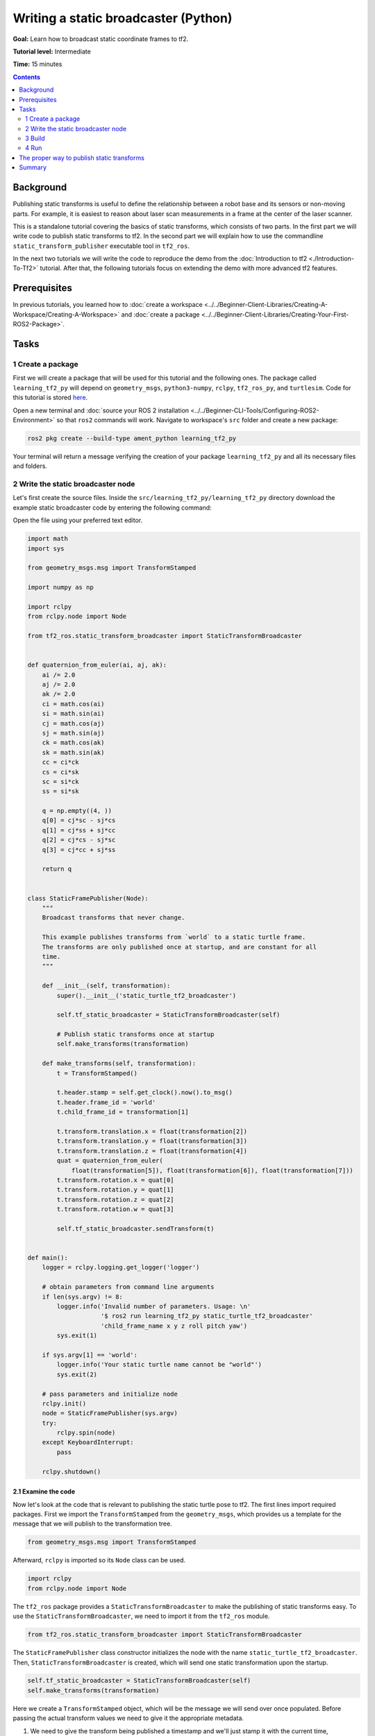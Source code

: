 .. redirect-from::

    Tutorials/Tf2/Writing-A-Tf2-Static-Broadcaster-Py

.. _WritingATf2StaticBroadcasterPy:

Writing a static broadcaster (Python)
=====================================

**Goal:** Learn how to broadcast static coordinate frames to tf2.

**Tutorial level:** Intermediate

**Time:** 15 minutes

.. contents:: Contents
   :depth: 2
   :local:

Background
----------

Publishing static transforms is useful to define the relationship between a robot base and its sensors or non-moving parts.
For example, it is easiest to reason about laser scan measurements in a frame at the center of the laser scanner.

This is a standalone tutorial covering the basics of static transforms, which consists of two parts.
In the first part we will write code to publish static transforms to tf2.
In the second part we will explain how to use the commandline ``static_transform_publisher`` executable tool in ``tf2_ros``.

In the next two tutorials we will write the code to reproduce the demo from the :doc:`Introduction to tf2 <./Introduction-To-Tf2>` tutorial.
After that, the following tutorials focus on extending the demo with more advanced tf2 features.

Prerequisites
-------------

In previous tutorials, you learned how to :doc:`create a workspace <../../Beginner-Client-Libraries/Creating-A-Workspace/Creating-A-Workspace>` and :doc:`create a package <../../Beginner-Client-Libraries/Creating-Your-First-ROS2-Package>`.

Tasks
-----

1 Create a package
^^^^^^^^^^^^^^^^^^

First we will create a package that will be used for this tutorial and the following ones.
The package called ``learning_tf2_py`` will depend on ``geometry_msgs``, ``python3-numpy``, ``rclpy``, ``tf2_ros_py``, and ``turtlesim``.
Code for this tutorial is stored `here <https://raw.githubusercontent.com/ros/geometry_tutorials/ros2/turtle_tf2_py/turtle_tf2_py/static_turtle_tf2_broadcaster.py>`_.

Open a new terminal and :doc:`source your ROS 2 installation <../../Beginner-CLI-Tools/Configuring-ROS2-Environment>` so that ``ros2`` commands will work.
Navigate to workspace's ``src`` folder and create a new package:

.. code-block:: console

   ros2 pkg create --build-type ament_python learning_tf2_py

Your terminal will return a message verifying the creation of your package ``learning_tf2_py`` and all its necessary files and folders.

2 Write the static broadcaster node
^^^^^^^^^^^^^^^^^^^^^^^^^^^^^^^^^^^

Let's first create the source files.
Inside the ``src/learning_tf2_py/learning_tf2_py`` directory download the example static broadcaster code by entering the following command:

.. tabs::

    .. group-tab:: Linux

        .. code-block:: console

            wget https://raw.githubusercontent.com/ros/geometry_tutorials/ros2/turtle_tf2_py/turtle_tf2_py/static_turtle_tf2_broadcaster.py

    .. group-tab:: macOS

        .. code-block:: console

            wget https://raw.githubusercontent.com/ros/geometry_tutorials/ros2/turtle_tf2_py/turtle_tf2_py/static_turtle_tf2_broadcaster.py

    .. group-tab:: Windows

        In a Windows command line prompt:

        .. code-block:: console

                curl -sk https://raw.githubusercontent.com/ros/geometry_tutorials/ros2/turtle_tf2_py/turtle_tf2_py/static_turtle_tf2_broadcaster.py -o static_turtle_tf2_broadcaster.py

        Or in powershell:

        .. code-block:: console

                curl https://raw.githubusercontent.com/ros/geometry_tutorials/ros2/turtle_tf2_py/turtle_tf2_py/static_turtle_tf2_broadcaster.py -o static_turtle_tf2_broadcaster.py

Open the file using your preferred text editor.

.. code-block:: python

    import math
    import sys

    from geometry_msgs.msg import TransformStamped

    import numpy as np

    import rclpy
    from rclpy.node import Node

    from tf2_ros.static_transform_broadcaster import StaticTransformBroadcaster


    def quaternion_from_euler(ai, aj, ak):
        ai /= 2.0
        aj /= 2.0
        ak /= 2.0
        ci = math.cos(ai)
        si = math.sin(ai)
        cj = math.cos(aj)
        sj = math.sin(aj)
        ck = math.cos(ak)
        sk = math.sin(ak)
        cc = ci*ck
        cs = ci*sk
        sc = si*ck
        ss = si*sk

        q = np.empty((4, ))
        q[0] = cj*sc - sj*cs
        q[1] = cj*ss + sj*cc
        q[2] = cj*cs - sj*sc
        q[3] = cj*cc + sj*ss

        return q


    class StaticFramePublisher(Node):
        """
        Broadcast transforms that never change.

        This example publishes transforms from `world` to a static turtle frame.
        The transforms are only published once at startup, and are constant for all
        time.
        """

        def __init__(self, transformation):
            super().__init__('static_turtle_tf2_broadcaster')

            self.tf_static_broadcaster = StaticTransformBroadcaster(self)

            # Publish static transforms once at startup
            self.make_transforms(transformation)

        def make_transforms(self, transformation):
            t = TransformStamped()

            t.header.stamp = self.get_clock().now().to_msg()
            t.header.frame_id = 'world'
            t.child_frame_id = transformation[1]

            t.transform.translation.x = float(transformation[2])
            t.transform.translation.y = float(transformation[3])
            t.transform.translation.z = float(transformation[4])
            quat = quaternion_from_euler(
                float(transformation[5]), float(transformation[6]), float(transformation[7]))
            t.transform.rotation.x = quat[0]
            t.transform.rotation.y = quat[1]
            t.transform.rotation.z = quat[2]
            t.transform.rotation.w = quat[3]

            self.tf_static_broadcaster.sendTransform(t)


    def main():
        logger = rclpy.logging.get_logger('logger')

        # obtain parameters from command line arguments
        if len(sys.argv) != 8:
            logger.info('Invalid number of parameters. Usage: \n'
                        '$ ros2 run learning_tf2_py static_turtle_tf2_broadcaster'
                        'child_frame_name x y z roll pitch yaw')
            sys.exit(1)

        if sys.argv[1] == 'world':
            logger.info('Your static turtle name cannot be "world"')
            sys.exit(2)

        # pass parameters and initialize node
        rclpy.init()
        node = StaticFramePublisher(sys.argv)
        try:
            rclpy.spin(node)
        except KeyboardInterrupt:
            pass

        rclpy.shutdown()

2.1 Examine the code
~~~~~~~~~~~~~~~~~~~~

Now let's look at the code that is relevant to publishing the static turtle pose to tf2.
The first lines import required packages.
First we import the ``TransformStamped`` from the ``geometry_msgs``, which provides us a template for the message that we will publish to the transformation tree.

.. code-block:: python

    from geometry_msgs.msg import TransformStamped

Afterward, ``rclpy`` is imported so its ``Node`` class can be used.

.. code-block:: python

    import rclpy
    from rclpy.node import Node

The ``tf2_ros`` package provides a ``StaticTransformBroadcaster`` to make the publishing of static transforms easy.
To use the ``StaticTransformBroadcaster``, we need to import it from the ``tf2_ros`` module.

.. code-block:: python

    from tf2_ros.static_transform_broadcaster import StaticTransformBroadcaster

The ``StaticFramePublisher`` class constructor initializes the node with the name ``static_turtle_tf2_broadcaster``.
Then, ``StaticTransformBroadcaster`` is created, which will send one static transformation upon the startup.

.. code-block:: python

    self.tf_static_broadcaster = StaticTransformBroadcaster(self)
    self.make_transforms(transformation)

Here we create a ``TransformStamped`` object, which will be the message we will send over once populated.
Before passing the actual transform values we need to give it the appropriate metadata.

#. We need to give the transform being published a timestamp and we'll just stamp it with the current time, ``self.get_clock().now()``

#. Then we need to set the name of the parent frame of the link we're creating, in this case ``world``

#. Finally, we need to set the name of the child frame of the link we're creating

.. code-block:: python

    t = TransformStamped()

    t.header.stamp = self.get_clock().now().to_msg()
    t.header.frame_id = 'world'
    t.child_frame_id = transformation[1]

Here we populate the 6D pose (translation and rotation) of the turtle.

.. code-block:: python

    t.transform.translation.x = float(transformation[2])
    t.transform.translation.y = float(transformation[3])
    t.transform.translation.z = float(transformation[4])
    quat = quaternion_from_euler(
        float(transformation[5]), float(transformation[6]), float(transformation[7]))
    t.transform.rotation.x = quat[0]
    t.transform.rotation.y = quat[1]
    t.transform.rotation.z = quat[2]
    t.transform.rotation.w = quat[3]

Finally, we broadcast static transform using the ``sendTransform()`` function.

.. code-block:: python

    self.tf_static_broadcaster.sendTransform(t)

2.2 Add dependencies
~~~~~~~~~~~~~~~~~~~~

Navigate one level back to the ``src/learning_tf2_py`` directory, where the ``setup.py``, ``setup.cfg``, and ``package.xml`` files have been created for you.

Open ``package.xml`` with your text editor.

As mentioned in the :doc:`Create a package <../../Beginner-Client-Libraries/Creating-Your-First-ROS2-Package>` tutorial, make sure to fill in the ``<description>``, ``<maintainer>`` and ``<license>`` tags:

.. code-block:: xml

    <description>Learning tf2 with rclpy</description>
    <maintainer email="you@email.com">Your Name</maintainer>
    <license>Apache License 2.0</license>

After the lines above, add the following dependencies corresponding to your node’s import statements:

.. code-block:: xml

    <exec_depend>geometry_msgs</exec_depend>
    <exec_depend>python3-numpy</exec_depend>
    <exec_depend>rclpy</exec_depend>
    <exec_depend>tf2_ros_py</exec_depend>
    <exec_depend>turtlesim</exec_depend>

This declares the required ``geometry_msgs``, ``python3-numpy``, ``rclpy``, ``tf2_ros_py``, and ``turtlesim`` dependencies when its code is executed.

Make sure to save the file.

2.3 Add an entry point
~~~~~~~~~~~~~~~~~~~~~~

To allow the ``ros2 run`` command to run your node, you must add the entry point to ``setup.py`` (located in the ``src/learning_tf2_py`` directory).

Add the following line between the ``'console_scripts':`` brackets:

.. code-block:: python

    'static_turtle_tf2_broadcaster = learning_tf2_py.static_turtle_tf2_broadcaster:main',

3 Build
^^^^^^^

It's good practice to run ``rosdep`` in the root of your workspace to check for missing dependencies before building:

.. tabs::

   .. group-tab:: Linux

      .. code-block:: console

          rosdep install -i --from-path src --rosdistro {DISTRO} -y

   .. group-tab:: macOS

      rosdep only runs on Linux, so you will need to install ``geometry_msgs`` and ``turtlesim`` dependencies yourself

   .. group-tab:: Windows

      rosdep only runs on Linux, so you will need to install ``geometry_msgs`` and ``turtlesim`` dependencies yourself

Still in the root of your workspace, build your new package:

.. tabs::

  .. group-tab:: Linux

    .. code-block:: console

        colcon build --packages-select learning_tf2_py

  .. group-tab:: macOS

    .. code-block:: console

        colcon build --packages-select learning_tf2_py

  .. group-tab:: Windows

    .. code-block:: console

        colcon build --merge-install --packages-select learning_tf2_py

Open a new terminal, navigate to the root of your workspace, and source the setup files:

.. tabs::

  .. group-tab:: Linux

    .. code-block:: console

        . install/setup.bash

  .. group-tab:: macOS

    .. code-block:: console

        . install/setup.bash

  .. group-tab:: Windows

    .. code-block:: console

        # CMD
        call install\setup.bat

        # Powershell
        .\install\setup.ps1

4 Run
^^^^^

Now run the ``static_turtle_tf2_broadcaster`` node:

.. code-block:: console

    ros2 run learning_tf2_py static_turtle_tf2_broadcaster mystaticturtle 0 0 1 0 0 0

This sets a turtle pose broadcast for ``mystaticturtle`` to float 1 meter above the ground.

We can now check that the static transform has been published by echoing the ``tf_static`` topic

.. code-block:: console

    ros2 topic echo /tf_static

If everything went well you should see a single static transform

.. code-block:: console

    transforms:
    - header:
       stamp:
          sec: 1622908754
          nanosec: 208515730
       frame_id: world
    child_frame_id: mystaticturtle
    transform:
       translation:
          x: 0.0
          y: 0.0
          z: 1.0
       rotation:
          x: 0.0
          y: 0.0
          z: 0.0
          w: 1.0

The proper way to publish static transforms
-------------------------------------------

This tutorial aimed to show how ``StaticTransformBroadcaster`` can be used to publish static transforms.
In your real development process you shouldn't have to write this code yourself and should use the dedicated ``tf2_ros`` tool to do so.
``tf2_ros`` provides an executable named ``static_transform_publisher`` that can be used either as a commandline tool or a node that you can add to your launchfiles.

Publish a static coordinate transform to tf2 using an x/y/z offset in meters and roll/pitch/yaw in radians.
In our case, roll/pitch/yaw refers to rotation about the x/y/z-axis, respectively.

.. code-block:: console

    ros2 run tf2_ros static_transform_publisher --x x --y y --z z --yaw yaw --pitch pitch --roll roll --frame-id frame_id --child-frame-id child_frame_id

Publish a static coordinate transform to tf2 using an x/y/z offset in meters and quaternion.

.. code-block:: console

    ros2 run tf2_ros static_transform_publisher --x x --y y --z z --qx qx --qy qy --qz qz --qw qw --frame-id frame_id --child-frame-id child_frame_id

``static_transform_publisher`` is designed both as a command-line tool for manual use, as well as for use within ``launch`` files for setting static transforms. For example:

.. code-block:: console

    from launch import LaunchDescription
    from launch_ros.actions import Node

    def generate_launch_description():
        return LaunchDescription([
            Node(
                package='tf2_ros',
                executable='static_transform_publisher',
                arguments = ['--x', '0', '--y', '0', '--z', '1', '--yaw', '0', '--pitch', '0', '--roll', '0', '--frame-id', 'world', '--child-frame-id', 'mystaticturtle']
            ),
        ])

Note that all arguments except for ``--frame-id`` and ``--child-frame-id`` are optional; if a particular option isn't specified, then the identity will be assumed.

Summary
-------

In this tutorial you learned how static transforms are useful to define static relationships between frames, like ``mystaticturtle`` in relation to the ``world`` frame.
In addition, you learned how static transforms can be useful for understanding sensor data, such as from laser scanners, by relating the data to a common coordinate frame.
Finally, you wrote your own node to publish static transforms to tf2 and learned how to publish required static transformations using ``static_transform_publisher`` executable and launch files.
